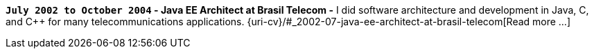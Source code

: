 *`July 2002 to October 2004` - Java EE Architect at Brasil Telecom -*
I did software architecture and development in Java, C, and C++ for many
telecommunications applications.
{uri-cv}/#_2002-07-java-ee-architect-at-brasil-telecom[Read more ...]
